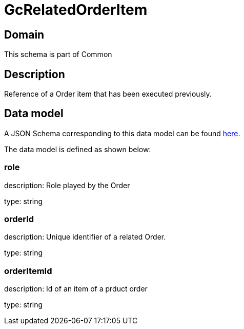= GcRelatedOrderItem

[#domain]
== Domain

This schema is part of Common

[#description]
== Description

Reference of a Order item that has been executed previously.


[#data_model]
== Data model

A JSON Schema corresponding to this data model can be found https://tmforum.org[here].

The data model is defined as shown below:


=== role
description: Role played by the  Order

type: string


=== orderId
description: Unique identifier of a related  Order.

type: string


=== orderItemId
description: Id of an item of a prduct order

type: string


